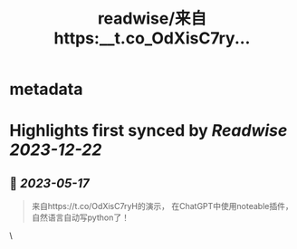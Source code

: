 :PROPERTIES:
:title: readwise/来自https:__t.co_OdXisC7ry...
:END:


* metadata
:PROPERTIES:
:author: [[goldengrape on Twitter]]
:full-title: "来自https://t.co/OdXisC7ry..."
:category: [[tweets]]
:url: https://twitter.com/goldengrape/status/1658701822520078337
:image-url: https://pbs.twimg.com/profile_images/1348266678430302210/dKh2ImrQ.jpg
:END:

* Highlights first synced by [[Readwise]] [[2023-12-22]]
** 📌 [[2023-05-17]]
#+BEGIN_QUOTE
来自https://t.co/OdXisC7ryH的演示，
在ChatGPT中使用noteable插件，
自然语言自动写python了！ 
#+END_QUOTE\